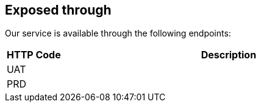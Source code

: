 == Exposed through

Our service is available through the following endpoints:

[cols="1,6", options="header"]
|===
|HTTP Code | Description
|UAT       |
|PRD       |
|===
